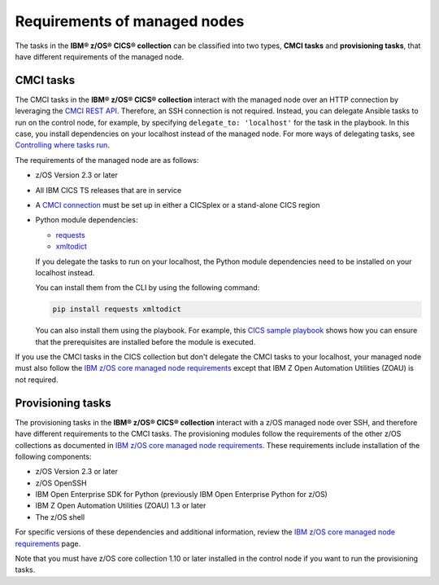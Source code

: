 .. ...........................................................................
.. © Copyright IBM Corporation 2020,2024                                     .
.. ...........................................................................

Requirements of managed nodes
=============================

The tasks in the **IBM® z/OS® CICS® collection** can be classified into two types,
**CMCI tasks** and **provisioning tasks**, that have different requirements of the managed
node.

CMCI tasks
----------

The CMCI tasks in the **IBM® z/OS® CICS® collection** interact
with the managed node over an HTTP connection by leveraging the `CMCI REST API`_.
Therefore, an SSH connection is not required. Instead, you can delegate
Ansible tasks to run on the control node, for example, by specifying
``delegate_to: 'localhost'`` for the task in the playbook. In this case, you
install dependencies on your localhost instead of the managed node.
For more ways of delegating tasks, see `Controlling where tasks run`_.

The requirements of the managed node are as follows:

* z/OS Version 2.3 or later
* All IBM CICS TS releases that are in service
* A `CMCI connection`_ must be set up in either a CICSplex or a stand-alone CICS region
* Python module dependencies:

  * `requests`_
  * `xmltodict`_

  If you delegate the tasks to run on your localhost, the Python module dependencies
  need to be installed on your localhost instead.

  You can install them from the CLI by using the following command:

  .. code-block:: sh

     pip install requests xmltodict

  You can also install them using the playbook. For example, this `CICS
  sample playbook`_ shows how you can ensure that the prerequisites are installed before the module is executed.

.. _requests:
   https://pypi.org/project/requests/

.. _xmltodict:
   https://pypi.org/project/xmltodict/
.. _CICS sample playbook:
   https://github.com/IBM/z_ansible_collections_samples/tree/main/zos_subsystems/cics/cmci/reporting

If you use the CMCI tasks in the CICS collection but don't delegate the CMCI tasks to your localhost, your
managed node must also follow the `IBM z/OS core managed node requirements`_ except that IBM Z Open Automation Utilities (ZOAU) is not required.

.. _z/OS OpenSSH:
   https://www.ibm.com/docs/en/zos/latest?topic=descriptions-zos-openssh

.. _CMCI connection:
   https://www.ibm.com/docs/en/cics-ts/latest?topic=configuring-setting-up-cmci

.. _CMCI REST API:
   https://www.ibm.com/docs/en/cics-ts/latest?topic=cmci-how-it-works-rest-api

.. _IBM z/OS core managed node requirements:
   https://ibm.github.io/z_ansible_collections_doc/ibm_zos_core/docs/source/requirements_managed.html
.. _Controlling where tasks run:
   https://docs.ansible.com/ansible/latest/user_guide/playbooks_delegation.html#delegating-tasks


Provisioning tasks
------------------

The provisioning tasks in the **IBM® z/OS® CICS® collection** interact with a
z/OS managed node over SSH, and therefore have different requirements to the
CMCI tasks. The provisioning modules follow the requirements of the other z/OS
collections as documented in `IBM z/OS core managed node requirements`_. These
requirements include installation of the following components:

* z/OS Version 2.3 or later
* z/OS OpenSSH
* IBM Open Enterprise SDK for Python (previously IBM Open Enterprise Python for z/OS)
* IBM Z Open Automation Utilities (ZOAU) 1.3 or later
* The z/OS shell

For specific versions of these dependencies and additional information, review
the `IBM z/OS core managed node requirements`_ page.

Note that you must have z/OS core collection 1.10 or later installed in the control node
if you want to run the provisioning tasks.
